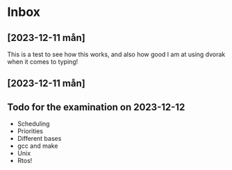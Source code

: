 * Inbox
** [2023-12-11 mån]

This is a test to see how this works, and also how good I am
at using dvorak when it comes to typing!
** [2023-12-11 mån]

** Todo for the examination on 2023-12-12
- Scheduling
- Priorities
- Different bases
- gcc and make
- Unix
- Rtos!
